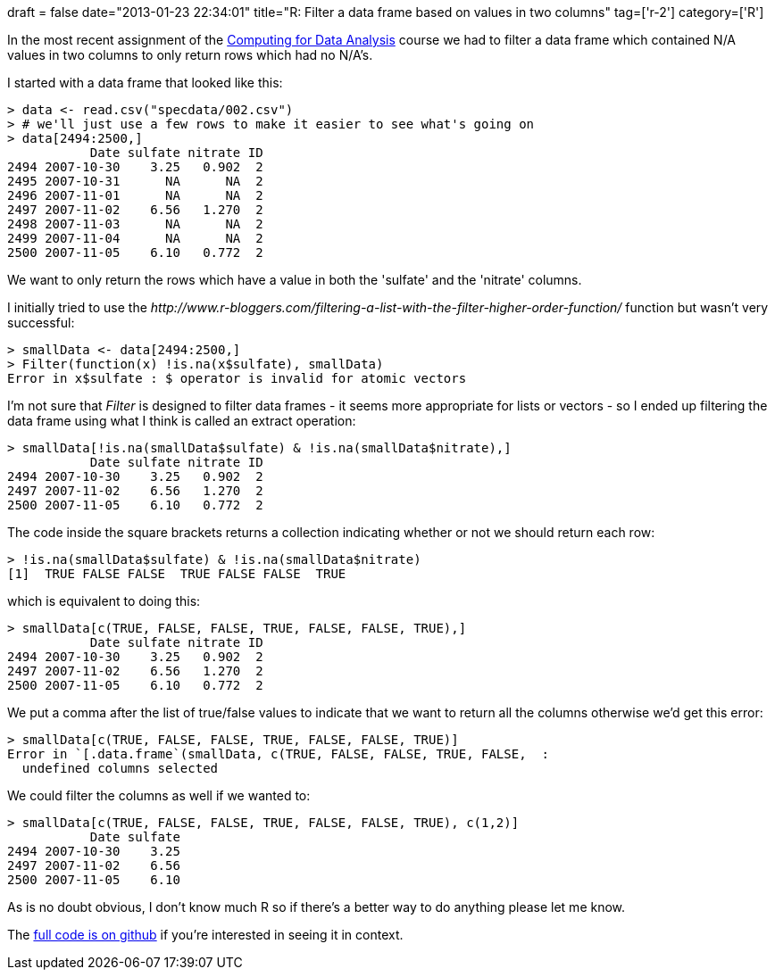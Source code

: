 +++
draft = false
date="2013-01-23 22:34:01"
title="R: Filter a data frame based on values in two columns"
tag=['r-2']
category=['R']
+++

In the most recent assignment of the https://www.coursera.org/course/compdata[Computing for Data Analysis] course we had to filter a data frame which contained N/A values in two columns to only return rows which had no N/A's.

I started with a data frame that looked like this:

[source,r]
----

> data <- read.csv("specdata/002.csv")
> # we'll just use a few rows to make it easier to see what's going on
> data[2494:2500,]
           Date sulfate nitrate ID
2494 2007-10-30    3.25   0.902  2
2495 2007-10-31      NA      NA  2
2496 2007-11-01      NA      NA  2
2497 2007-11-02    6.56   1.270  2
2498 2007-11-03      NA      NA  2
2499 2007-11-04      NA      NA  2
2500 2007-11-05    6.10   0.772  2
----

We want to only return the rows which have a value in both the 'sulfate' and the 'nitrate' columns.

I initially tried to use the +++<cite>+++http://www.r-bloggers.com/filtering-a-list-with-the-filter-higher-order-function/[Filter]+++</cite>+++ function but wasn't very successful:

[source,r]
----

> smallData <- data[2494:2500,]
> Filter(function(x) !is.na(x$sulfate), smallData)
Error in x$sulfate : $ operator is invalid for atomic vectors
----

I'm not sure that +++<cite>+++Filter+++</cite>+++ is designed to filter data frames - it seems more appropriate for lists or vectors - so I ended up filtering the data frame using what I think is called an extract operation:

[source,r]
----

> smallData[!is.na(smallData$sulfate) & !is.na(smallData$nitrate),]
           Date sulfate nitrate ID
2494 2007-10-30    3.25   0.902  2
2497 2007-11-02    6.56   1.270  2
2500 2007-11-05    6.10   0.772  2
----

The code inside the square brackets returns a collection indicating whether or not we should return each row:

[source,r]
----

> !is.na(smallData$sulfate) & !is.na(smallData$nitrate)
[1]  TRUE FALSE FALSE  TRUE FALSE FALSE  TRUE
----

which is equivalent to doing this:

[source,r]
----

> smallData[c(TRUE, FALSE, FALSE, TRUE, FALSE, FALSE, TRUE),]
           Date sulfate nitrate ID
2494 2007-10-30    3.25   0.902  2
2497 2007-11-02    6.56   1.270  2
2500 2007-11-05    6.10   0.772  2
----

We put a comma after the list of true/false values to indicate that we want to return all the columns otherwise we'd get this error:

[source,r]
----

> smallData[c(TRUE, FALSE, FALSE, TRUE, FALSE, FALSE, TRUE)]
Error in `[.data.frame`(smallData, c(TRUE, FALSE, FALSE, TRUE, FALSE,  :
  undefined columns selected
----

We could filter the columns as well if we wanted to:

[source,r]
----

> smallData[c(TRUE, FALSE, FALSE, TRUE, FALSE, FALSE, TRUE), c(1,2)]
           Date sulfate
2494 2007-10-30    3.25
2497 2007-11-02    6.56
2500 2007-11-05    6.10
----

As is no doubt obvious, I don't know much R so if there's a better way to do anything please let me know.

The https://github.com/mneedham/dataanalysis/blob/master/week2/complete.R[full code is on github] if you're interested in seeing it in context.
